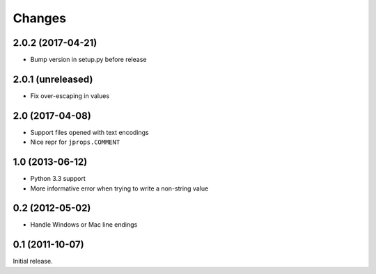 Changes
=======

2.0.2 (2017-04-21)
------------------

* Bump version in setup.py before release

2.0.1 (unreleased)
------------------

* Fix over-escaping in values

2.0 (2017-04-08)
----------------

* Support files opened with text encodings
* Nice repr for ``jprops.COMMENT``

1.0 (2013-06-12)
----------------

* Python 3.3 support
* More informative error when trying to write a non-string value

0.2 (2012-05-02)
----------------

* Handle Windows or Mac line endings


0.1 (2011-10-07)
----------------

Initial release.
